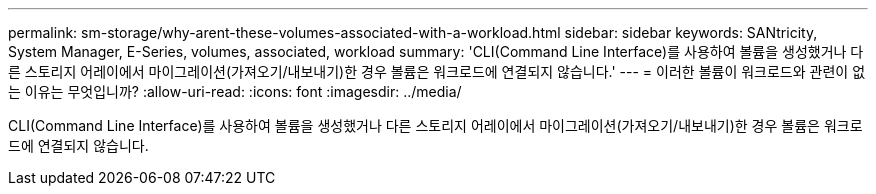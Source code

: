 ---
permalink: sm-storage/why-arent-these-volumes-associated-with-a-workload.html 
sidebar: sidebar 
keywords: SANtricity, System Manager, E-Series, volumes, associated, workload 
summary: 'CLI(Command Line Interface)를 사용하여 볼륨을 생성했거나 다른 스토리지 어레이에서 마이그레이션(가져오기/내보내기)한 경우 볼륨은 워크로드에 연결되지 않습니다.' 
---
= 이러한 볼륨이 워크로드와 관련이 없는 이유는 무엇입니까?
:allow-uri-read: 
:icons: font
:imagesdir: ../media/


[role="lead"]
CLI(Command Line Interface)를 사용하여 볼륨을 생성했거나 다른 스토리지 어레이에서 마이그레이션(가져오기/내보내기)한 경우 볼륨은 워크로드에 연결되지 않습니다.
